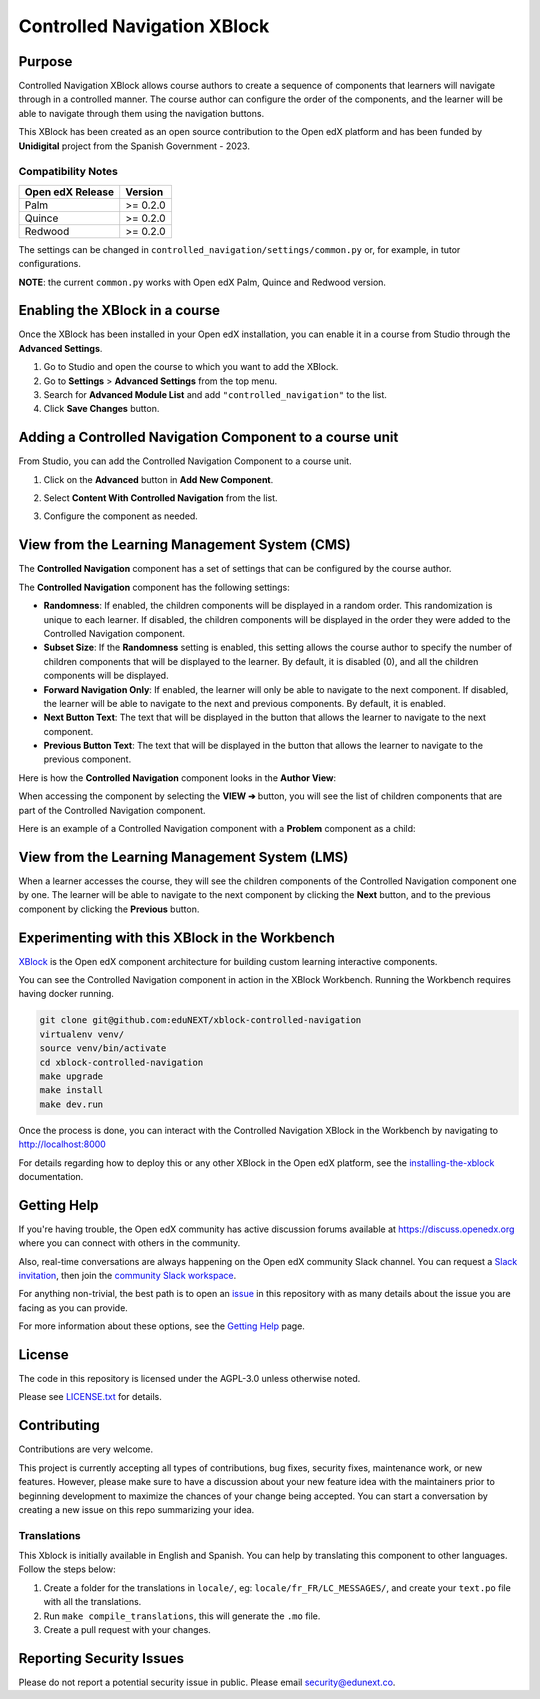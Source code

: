 Controlled Navigation XBlock
############################

|status-badge| |license-badge| |ci-badge|


Purpose
*******

Controlled Navigation XBlock allows course authors to create a sequence of
components that learners will navigate through in a controlled manner. The
course author can configure the order of the components, and the learner will
be able to navigate through them using the navigation buttons.

This XBlock has been created as an open source contribution to the Open
edX platform and has been funded by **Unidigital** project from the Spanish
Government - 2023.

Compatibility Notes
===================

+------------------+--------------+
| Open edX Release | Version      |
+==================+==============+
| Palm             | >= 0.2.0     |
+------------------+--------------+
| Quince           | >= 0.2.0     |
+------------------+--------------+
| Redwood          | >= 0.2.0     |
+------------------+--------------+

The settings can be changed in ``controlled_navigation/settings/common.py`` or,
for example, in tutor configurations.

**NOTE**: the current ``common.py`` works with Open edX Palm, Quince and Redwood
version.


Enabling the XBlock in a course
*******************************

Once the XBlock has been installed in your Open edX installation, you can
enable it in a course from Studio through the **Advanced Settings**.

1. Go to Studio and open the course to which you want to add the XBlock.
2. Go to **Settings** > **Advanced Settings** from the top menu.
3. Search for **Advanced Module List** and add ``"controlled_navigation"``
   to the list.
4. Click **Save Changes** button.


Adding a Controlled Navigation Component to a course unit
*********************************************************

From Studio, you can add the Controlled Navigation Component to a course unit.

1. Click on the **Advanced** button in **Add New Component**.

   .. image:: https://github.com/eduNEXT/xblock-controlled-navigation/assets/64033729/1b52b5fa-88ca-4bae-b141-19b9c1e4063f
      :alt: Open Advanced Components

2. Select **Content With Controlled Navigation** from the list.

   .. image:: https://github.com/eduNEXT/xblock-controlled-navigation/assets/64033729/b2b29313-feb3-40b4-80c7-c2b868d75304
      :alt: Select Controlled Navigation Component

3. Configure the component as needed.


View from the Learning Management System (CMS)
**********************************************

The **Controlled Navigation** component has a set of settings that can be
configured by the course author.

.. image:: https://github.com/eduNEXT/xblock-controlled-navigation/assets/64033729/ebcc1f59-f7b6-4b9c-8a94-8c216d959431
    :alt: Settings for the Controlled Navigation component

The **Controlled Navigation** component has the following settings:

- **Randomness**: If enabled, the children components will be displayed in a
  random order. This randomization is unique to each learner. If disabled, the
  children components will be displayed in the order they were added to the
  Controlled Navigation component.
- **Subset Size**: If the **Randomness** setting is enabled, this setting
  allows the course author to specify the number of children components that
  will be displayed to the learner. By default, it is disabled (0), and all the
  children components will be displayed.
- **Forward Navigation Only**: If enabled, the learner will only be able to
  navigate to the next component. If disabled, the learner will be able to
  navigate to the next and previous components. By default, it is enabled.
- **Next Button Text**: The text that will be displayed in the button that
  allows the learner to navigate to the next component.
- **Previous Button Text**: The text that will be displayed in the button that
  allows the learner to navigate to the previous component.

Here is how the **Controlled Navigation** component looks in the
**Author View**:

.. image:: https://github.com/eduNEXT/xblock-controlled-navigation/assets/64033729/e87a233a-757a-44b4-bbe2-5080fbdc9400
    :alt: Author view for component

When accessing the component by selecting the **VIEW ➔** button, you will see
the list of children components that are part of the Controlled Navigation
component.

.. image:: https://github.com/eduNEXT/xblock-controlled-navigation/assets/64033729/b30221b8-e6ee-4584-95fc-72eaf75a4b1d
    :alt: View of the component

Here is an example of a Controlled Navigation component with a **Problem**
component as a child:

.. image:: https://github.com/eduNEXT/xblock-controlled-navigation/assets/64033729/4101cef0-c172-41be-9596-630c106155db
    :alt: Example of a Controlled Navigation component with a Problem component as a child


View from the Learning Management System (LMS)
**********************************************

When a learner accesses the course, they will see the children components of
the Controlled Navigation component one by one. The learner will be able to
navigate to the next component by clicking the **Next** button, and to the
previous component by clicking the **Previous** button.

.. image:: https://github.com/eduNEXT/xblock-controlled-navigation/assets/64033729/6ed1627f-f7fc-4006-a489-63f39523241c
    :alt: View of the component in the LMS


Experimenting with this XBlock in the Workbench
************************************************

`XBlock`_ is the Open edX component architecture for building custom learning
interactive components.

You can see the Controlled Navigation component in action in the XBlock
Workbench. Running the Workbench requires having docker running.

.. code::

    git clone git@github.com:eduNEXT/xblock-controlled-navigation
    virtualenv venv/
    source venv/bin/activate
    cd xblock-controlled-navigation
    make upgrade
    make install
    make dev.run

Once the process is done, you can interact with the Controlled Navigation
XBlock in the Workbench by navigating to http://localhost:8000

For details regarding how to deploy this or any other XBlock in the Open edX
platform, see the `installing-the-xblock`_ documentation.

.. _XBlock: https://openedx.org/r/xblock
.. _installing-the-xblock: https://edx.readthedocs.io/projects/xblock-tutorial/en/latest/edx_platform/devstack.html#installing-the-xblock


Getting Help
*************

If you're having trouble, the Open edX community has active discussion forums
available at https://discuss.openedx.org where you can connect with others in
the community.

Also, real-time conversations are always happening on the Open edX community
Slack channel. You can request a `Slack invitation`_, then join the
`community Slack workspace`_.

For anything non-trivial, the best path is to open an `issue`_ in this
repository with as many details about the issue you are facing as you can
provide.

For more information about these options, see the `Getting Help`_ page.

.. _Slack invitation: https://openedx.org/slack
.. _community Slack workspace: https://openedx.slack.com/
.. _issue: https://github.com/eduNEXT/xblock-controlled-navigation/issues
.. _Getting Help: https://openedx.org/getting-help


License
*******

The code in this repository is licensed under the AGPL-3.0 unless otherwise
noted.

Please see `LICENSE.txt <LICENSE.txt>`_ for details.


Contributing
************

Contributions are very welcome.

This project is currently accepting all types of contributions, bug fixes,
security fixes, maintenance work, or new features.  However, please make sure
to have a discussion about your new feature idea with the maintainers prior to
beginning development to maximize the chances of your change being accepted.
You can start a conversation by creating a new issue on this repo summarizing
your idea.

Translations
============

This Xblock is initially available in English and Spanish. You can help by
translating this component to other languages. Follow the steps below:

1. Create a folder for the translations in ``locale/``, eg:
   ``locale/fr_FR/LC_MESSAGES/``, and create your ``text.po``
   file with all the translations.
2. Run ``make compile_translations``, this will generate the ``.mo`` file.
3. Create a pull request with your changes.


Reporting Security Issues
*************************

Please do not report a potential security issue in public. Please email
security@edunext.co.


.. |ci-badge| image:: https://github.com/eduNEXT/xblock-controlled-navigation/actions/workflows/ci.yml/badge.svg?branch=main
    :target: https://github.com/eduNEXT/xblock-controlled-navigation/actions
    :alt: CI

.. |license-badge| image:: https://img.shields.io/github/license/eduNEXT/xblock-controlled-navigation.svg
    :target: https://github.com/eduNEXT/xblock-controlled-navigation/blob/main/LICENSE.txt
    :alt: License

.. |status-badge| image:: https://img.shields.io/badge/Status-Maintained-brightgreen

